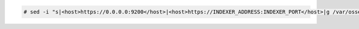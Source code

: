 .. Copyright (C) 2015, Wazuh, Inc.

.. code-block:: console

  # sed -i "s|<host>https://0.0.0.0:9200</host>|<host>https://INDEXER_ADDRESS:INDEXER_PORT</host>|g /var/ossec/etc/ossec.conf

.. End of include file
